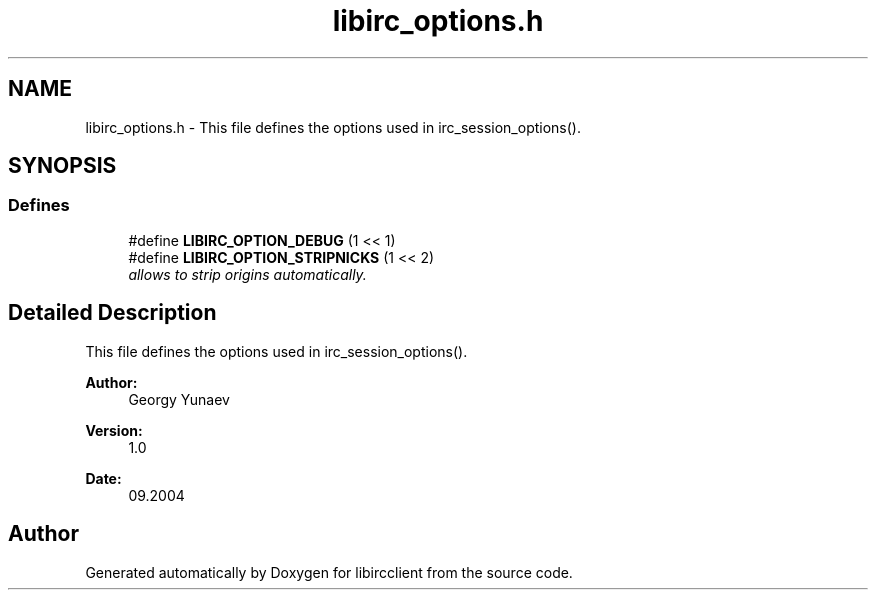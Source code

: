.TH "libirc_options.h" 3 "6 Oct 2004" "Version 0.5" "libircclient" \" -*- nroff -*-
.ad l
.nh
.SH NAME
libirc_options.h \- This file defines the options used in irc_session_options(). 
.SH SYNOPSIS
.br
.PP
.SS "Defines"

.in +1c
.ti -1c
.RI "#define \fBLIBIRC_OPTION_DEBUG\fP   (1 << 1)"
.br
.ti -1c
.RI "#define \fBLIBIRC_OPTION_STRIPNICKS\fP   (1 << 2)"
.br
.RI "\fIallows to strip origins automatically. \fP"
.in -1c
.SH "Detailed Description"
.PP 
This file defines the options used in irc_session_options(). 

\fBAuthor:\fP
.RS 4
Georgy Yunaev 
.RE
.PP
\fBVersion:\fP
.RS 4
1.0 
.RE
.PP
\fBDate:\fP
.RS 4
09.2004 
.RE
.PP

.SH "Author"
.PP 
Generated automatically by Doxygen for libircclient from the source code.
